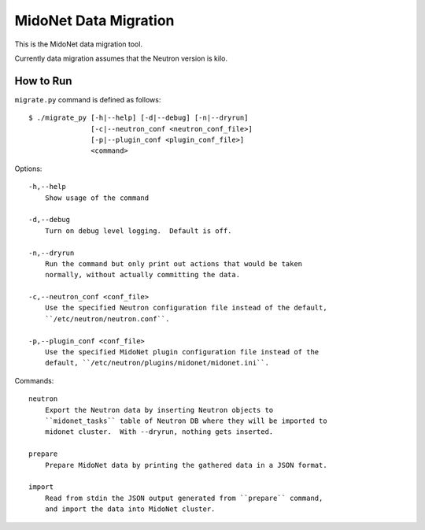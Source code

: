 ======================
MidoNet Data Migration
======================

This is the MidoNet data migration tool.

Currently data migration assumes that the Neutron version is kilo.


How to Run
----------

``migrate.py`` command is defined as follows::

     $ ./migrate_py [-h|--help] [-d|--debug] [-n|--dryrun]
                    [-c|--neutron_conf <neutron_conf_file>]
                    [-p|--plugin_conf <plugin_conf_file>]
                    <command>
Options::

     -h,--help
         Show usage of the command

     -d,--debug
         Turn on debug level logging.  Default is off.

     -n,--dryrun
         Run the command but only print out actions that would be taken
         normally, without actually committing the data.

     -c,--neutron_conf <conf_file>
         Use the specified Neutron configuration file instead of the default,
         ``/etc/neutron/neutron.conf``.

     -p,--plugin_conf <conf_file>
         Use the specified MidoNet plugin configuration file instead of the
         default, ``/etc/neutron/plugins/midonet/midonet.ini``.

Commands::

     neutron
         Export the Neutron data by inserting Neutron objects to
         ``midonet_tasks`` table of Neutron DB where they will be imported to
         midonet cluster.  With --dryrun, nothing gets inserted.

     prepare
         Prepare MidoNet data by printing the gathered data in a JSON format.

     import
         Read from stdin the JSON output generated from ``prepare`` command,
         and import the data into MidoNet cluster.

